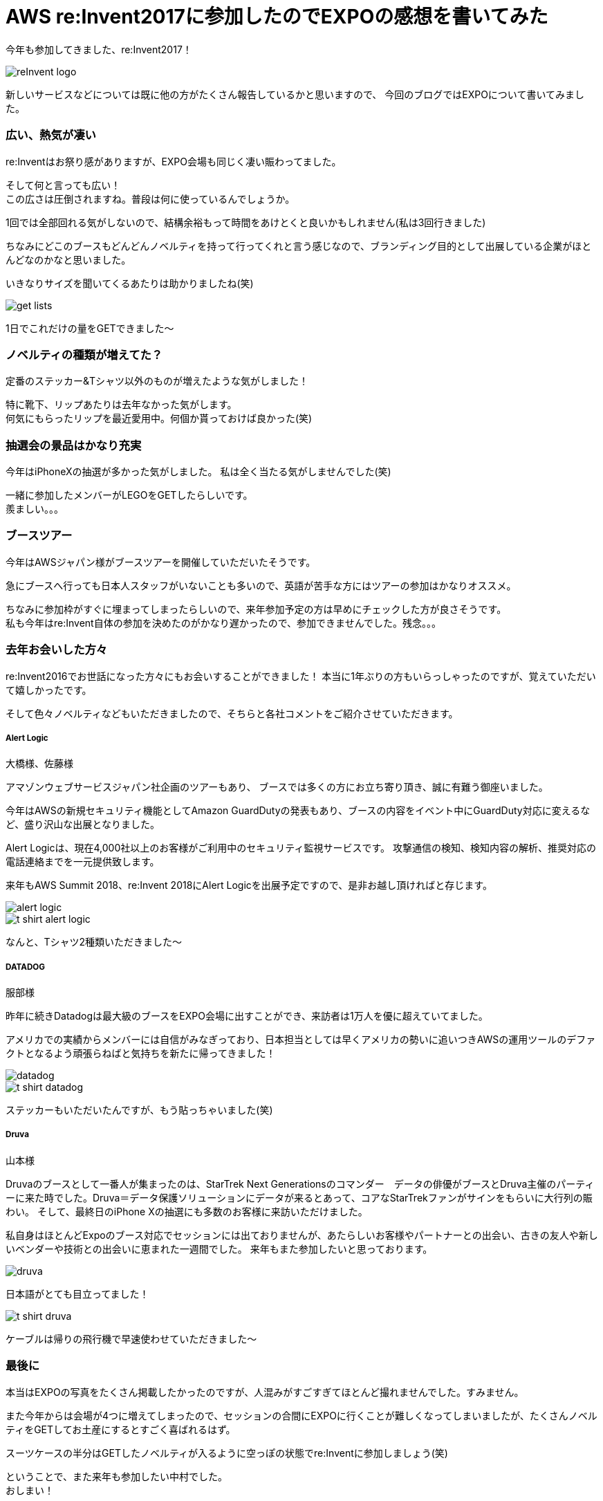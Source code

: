 = AWS re:Invent2017に参加したのでEXPOの感想を書いてみた
:published_at: 2017-12-25
:hp-tags: nakamura,AWS,re:Invent2017,EXPO

今年も参加してきました、re:Invent2017！

image::/images/nakamura/reInvent2017/reInvent_logo.png[]

新しいサービスなどについては既に他の方がたくさん報告しているかと思いますので、
今回のブログではEXPOについて書いてみました。


=== 広い、熱気が凄い

re:Inventはお祭り感がありますが、EXPO会場も同じく凄い賑わってました。

そして何と言っても広い！ +
この広さは圧倒されますね。普段は何に使っているんでしょうか。 +

1回では全部回れる気がしないので、結構余裕もって時間をあけとくと良いかもしれません(私は3回行きました)

ちなみにどこのブースもどんどんノベルティを持って行ってくれと言う感じなので、ブランディング目的として出展している企業がほとんどなのかなと思いました。

いきなりサイズを聞いてくるあたりは助かりましたね(笑)

image::/images/nakamura/reInvent2017/get_lists.png[]
1日でこれだけの量をGETできました〜

=== ノベルティの種類が増えてた？

定番のステッカー&Tシャツ以外のものが増えたような気がしました！

特に靴下、リップあたりは去年なかった気がします。 +
何気にもらったリップを最近愛用中。何個か貰っておけば良かった(笑)


=== 抽選会の景品はかなり充実

今年はiPhoneXの抽選が多かった気がしました。
私は全く当たる気がしませんでした(笑)

一緒に参加したメンバーがLEGOをGETしたらしいです。 +
羨ましい。。。


=== ブースツアー

今年はAWSジャパン様がブースツアーを開催していただいたそうです。

急にブースへ行っても日本人スタッフがいないことも多いので、英語が苦手な方にはツアーの参加はかなりオススメ。

ちなみに参加枠がすぐに埋まってしまったらしいので、来年参加予定の方は早めにチェックした方が良さそうです。 +
私も今年はre:Invent自体の参加を決めたのがかなり遅かったので、参加できませんでした。残念。。。


=== 去年お会いした方々

re:Invent2016でお世話になった方々にもお会いすることができました！
本当に1年ぶりの方もいらっしゃったのですが、覚えていただいて嬉しかったです。

そして色々ノベルティなどもいただきましたので、そちらと各社コメントをご紹介させていただきます。

===== Alert Logic

大橋様、佐藤様

アマゾンウェブサービスジャパン社企画のツアーもあり、
ブースでは多くの方にお立ち寄り頂き、誠に有難う御座いました。

今年はAWSの新規セキュリティ機能としてAmazon GuardDutyの発表もあり、ブースの内容をイベント中にGuardDuty対応に変えるなど、盛り沢山な出展となりました。

Alert Logicは、現在4,000社以上のお客様がご利用中のセキュリティ監視サービスです。
攻撃通信の検知、検知内容の解析、推奨対応の電話連絡までを一元提供致します。

来年もAWS Summit 2018、re:Invent 2018にAlert Logicを出展予定ですので、是非お越し頂ければと存じます。

image::/images/nakamura/reInvent2017/alert-logic.png[]

image::/images/nakamura/reInvent2017/t-shirt_alert-logic.png[]
なんと、Tシャツ2種類いただきました〜

===== DATADOG

服部様

昨年に続きDatadogは最大級のブースをEXPO会場に出すことができ、来訪者は1万人を優に超えていてました。

アメリカでの実績からメンバーには自信がみなぎっており、日本担当としては早くアメリカの勢いに追いつきAWSの運用ツールのデファクトとなるよう頑張らねばと気持ちを新たに帰ってきました！

image::/images/nakamura/reInvent2017/datadog.png[]

image::/images/nakamura/reInvent2017/t-shirt_datadog.png[]
ステッカーもいただいたんですが、もう貼っちゃいました(笑)

===== Druva

山本様

Druvaのブースとして一番人が集まったのは、StarTrek Next Generationsのコマンダー　データの俳優がブースとDruva主催のパーティーに来た時でした。Druva＝データ保護ソリューションにデータが来るとあって、コアなStarTrekファンがサインをもらいに大行列の賑わい。
そして、最終日のiPhone Xの抽選にも多数のお客様に来訪いただけました。

私自身はほとんどExpoのブース対応でセッションには出ておりませんが、あたらしいお客様やパートナーとの出会い、古きの友人や新しいベンダーや技術との出会いに恵まれた一週間でした。
来年もまた参加したいと思っております。

image::/images/nakamura/reInvent2017/druva.png[]
日本語がとても目立ってました！

image::/images/nakamura/reInvent2017/t-shirt_druva.png[]
ケーブルは帰りの飛行機で早速使わせていただきました〜



=== 最後に

本当はEXPOの写真をたくさん掲載したかったのですが、人混みがすごすぎてほとんど撮れませんでした。すみません。

また今年からは会場が4つに増えてしまったので、セッションの合間にEXPOに行くことが難しくなってしまいましたが、たくさんノベルティをGETしてお土産にするとすごく喜ばれるはず。

スーツケースの半分はGETしたノベルティが入るように空っぽの状態でre:Inventに参加しましょう(笑)

ということで、また来年も参加したい中村でした。 +
おしまい！




